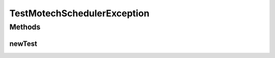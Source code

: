 .. java:import:: org.junit Test

.. java:import:: org.motechproject.scheduler.exception MotechSchedulerException

TestMotechSchedulerException
============================

.. java:package:: org.motechproject.scheduler.domain
   :noindex:

.. java:type:: public class TestMotechSchedulerException

Methods
-------
newTest
^^^^^^^

.. java:method:: @Test public void newTest() throws Exception
   :outertype: TestMotechSchedulerException

